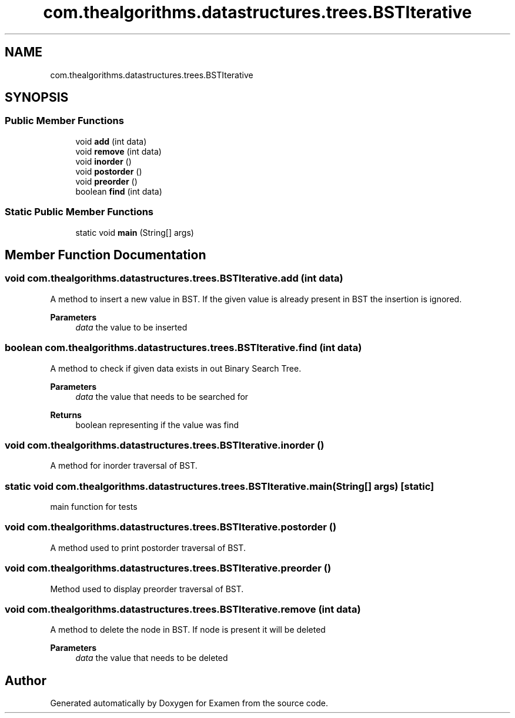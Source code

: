 .TH "com.thealgorithms.datastructures.trees.BSTIterative" 3 "Fri Jan 28 2022" "Examen" \" -*- nroff -*-
.ad l
.nh
.SH NAME
com.thealgorithms.datastructures.trees.BSTIterative
.SH SYNOPSIS
.br
.PP
.SS "Public Member Functions"

.in +1c
.ti -1c
.RI "void \fBadd\fP (int data)"
.br
.ti -1c
.RI "void \fBremove\fP (int data)"
.br
.ti -1c
.RI "void \fBinorder\fP ()"
.br
.ti -1c
.RI "void \fBpostorder\fP ()"
.br
.ti -1c
.RI "void \fBpreorder\fP ()"
.br
.ti -1c
.RI "boolean \fBfind\fP (int data)"
.br
.in -1c
.SS "Static Public Member Functions"

.in +1c
.ti -1c
.RI "static void \fBmain\fP (String[] args)"
.br
.in -1c
.SH "Member Function Documentation"
.PP 
.SS "void com\&.thealgorithms\&.datastructures\&.trees\&.BSTIterative\&.add (int data)"
A method to insert a new value in BST\&. If the given value is already present in BST the insertion is ignored\&.
.PP
\fBParameters\fP
.RS 4
\fIdata\fP the value to be inserted 
.RE
.PP

.SS "boolean com\&.thealgorithms\&.datastructures\&.trees\&.BSTIterative\&.find (int data)"
A method to check if given data exists in out Binary Search Tree\&.
.PP
\fBParameters\fP
.RS 4
\fIdata\fP the value that needs to be searched for 
.RE
.PP
\fBReturns\fP
.RS 4
boolean representing if the value was find 
.RE
.PP

.SS "void com\&.thealgorithms\&.datastructures\&.trees\&.BSTIterative\&.inorder ()"
A method for inorder traversal of BST\&. 
.SS "static void com\&.thealgorithms\&.datastructures\&.trees\&.BSTIterative\&.main (String[] args)\fC [static]\fP"
main function for tests 
.SS "void com\&.thealgorithms\&.datastructures\&.trees\&.BSTIterative\&.postorder ()"
A method used to print postorder traversal of BST\&. 
.SS "void com\&.thealgorithms\&.datastructures\&.trees\&.BSTIterative\&.preorder ()"
Method used to display preorder traversal of BST\&. 
.SS "void com\&.thealgorithms\&.datastructures\&.trees\&.BSTIterative\&.remove (int data)"
A method to delete the node in BST\&. If node is present it will be deleted
.PP
\fBParameters\fP
.RS 4
\fIdata\fP the value that needs to be deleted 
.RE
.PP


.SH "Author"
.PP 
Generated automatically by Doxygen for Examen from the source code\&.
